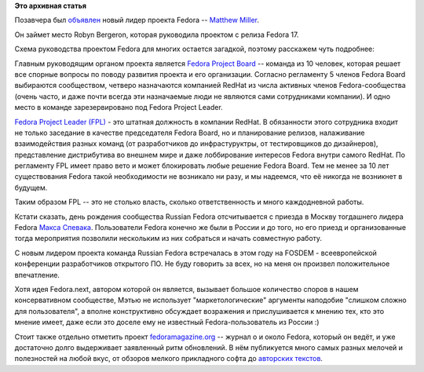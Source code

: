 .. title: Новый лидер проекта Fedora
.. slug: Новый-лидер-проекта-fedora
.. date: 2014-06-05 11:41:16
.. tags:
.. category:
.. link:
.. description:
.. type: text
.. author: bookwar

**Это архивная статья**


Позавчера был
`объявлен <https://lists.fedoraproject.org/pipermail/advisory-board/2014-June/012585.html>`__
новый лидер проекта Fedora -- `Matthew
Miller <https://fedoraproject.org/wiki/MatthewMiller?rd=User:Mattdm>`__.

Он займет место Robyn Bergeron, которая руководила проектом с релиза
Fedora 17.


Схема руководства проектом Fedora для многих остается загадкой, поэтому
расскажем чуть подробнее:

Главным руководящим органом проекта является `Fedora Project
Board <https://fedoraproject.org/wiki/Board>`__ -- команда из 10 человек,
которая решает все спорные вопросы по поводу развития проекта и его
организации. Согласно регламенту 5 членов Fedora Board выбираются
сообществом, четверо назначаются компанией RedHat из числа активных
членов Fedora-сообщества (очень часто, и даже почти всегда эти
назначаемые люди не являются сами сотрудниками компании). И одно место в
команде зарезервировано под Fedora Project Leader.


`Fedora Project Leader
(FPL) <https://fedoraproject.org/wiki/Project_Leader>`__ - это штатная
должность в компании RedHat. В обязанности этого сотрудника входит не
только заседание в качестве председателя Fedora Board, но и планирование
релизов, налаживание взаимодействия разных команд (от разработчиков до
инфрастуруктры, от тестировщиков до дизайнеров), представление
дистрибутива во внешнем мире и даже лоббирование интересов Fedora внутри
самого RedHat. По регламенту FPL имеет право вето и может блокировать
любые решение Fedora Board. Тем не менее за 10 лет существования Fedora
такой необходимости не возникало ни разу, и мы надеемся, что её никогда
не возникнет в будущем.


Таким образом FPL -- это не столько власть, сколько ответственность и
много каждодневной работы.


Кстати сказать, день рождения сообщества Russian Fedora отсчитывается с
приезда в Москву тогдашнего лидера Fedora `Макса
Спевака <https://fedoraproject.org/wiki/MaxSpevack>`__. Пользователи
Fedora конечно же были в России и до того, но его приезд и
организованные тогда мероприятия позволили нескольким из них собраться и
начать совместную работу.


С новым лидером проекта команда Russian Fedora встречалась в этом году
на FOSDEM - всеевропейской конференции разработчиков открытого ПО. Не
буду говорить за всех, но на меня он произвел положительное впечатление.

Хотя идея Fedora.next, автором которой он является, вызывает большое
количество споров в нашем консервативном сообществе, Мэтью не использует
"маркетологические" аргументы наподобие "слишком сложно для
пользователя", а вполне конструктивно обсуждает возражения и
прислушивается к мнению тех, кто это мнение имеет, даже если это доселе
ему не известный Fedora-пользователь из России :)

Стоит также отдельно отметить проект
`fedoramagazine.org <http://fedoramagazine.org/>`__ -- журнал о и около
Fedora, который он ведёт, и уже достаточно долго выдерживает заявленный
ритм обновлений. В нём публикуется много самых разных мелочей и
полезностей на любой вкус, от обзоров мелкого прикладного софта до
`авторских
текстов <http://fedoramagazine.org/first-thoughts-as-fedora-project-leader/>`__.

